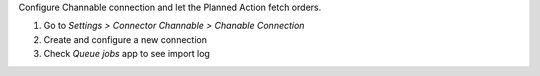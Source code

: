 Configure Channable connection and let the Planned Action fetch orders.

#. Go to *Settings > Connector Channable > Chanable Connection*
#. Create and configure a new connection
#. Check *Queue jobs* app to see import log
